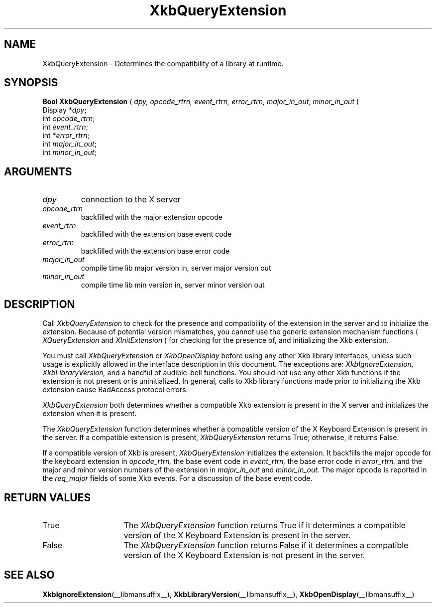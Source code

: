.\" Copyright (c) 1999 - Sun Microsystems, Inc.
.\" All rights reserved.
.\" 
.\" Permission is hereby granted, free of charge, to any person obtaining a
.\" copy of this software and associated documentation files (the
.\" "Software"), to deal in the Software without restriction, including
.\" without limitation the rights to use, copy, modify, merge, publish,
.\" distribute, and/or sell copies of the Software, and to permit persons
.\" to whom the Software is furnished to do so, provided that the above
.\" copyright notice(s) and this permission notice appear in all copies of
.\" the Software and that both the above copyright notice(s) and this
.\" permission notice appear in supporting documentation.
.\" 
.\" THE SOFTWARE IS PROVIDED "AS IS", WITHOUT WARRANTY OF ANY KIND, EXPRESS
.\" OR IMPLIED, INCLUDING BUT NOT LIMITED TO THE WARRANTIES OF
.\" MERCHANTABILITY, FITNESS FOR A PARTICULAR PURPOSE AND NONINFRINGEMENT
.\" OF THIRD PARTY RIGHTS. IN NO EVENT SHALL THE COPYRIGHT HOLDER OR
.\" HOLDERS INCLUDED IN THIS NOTICE BE LIABLE FOR ANY CLAIM, OR ANY SPECIAL
.\" INDIRECT OR CONSEQUENTIAL DAMAGES, OR ANY DAMAGES WHATSOEVER RESULTING
.\" FROM LOSS OF USE, DATA OR PROFITS, WHETHER IN AN ACTION OF CONTRACT,
.\" NEGLIGENCE OR OTHER TORTIOUS ACTION, ARISING OUT OF OR IN CONNECTION
.\" WITH THE USE OR PERFORMANCE OF THIS SOFTWARE.
.\" 
.\" Except as contained in this notice, the name of a copyright holder
.\" shall not be used in advertising or otherwise to promote the sale, use
.\" or other dealings in this Software without prior written authorization
.\" of the copyright holder.
.\"
.TH XkbQueryExtension __libmansuffix__ __xorgversion__ "XKB FUNCTIONS"
.SH NAME
XkbQueryExtension \-  Determines the compatibility of a library at runtime.
.SH SYNOPSIS
.B Bool XkbQueryExtension
(
.I dpy,
.I opcode_rtrn,
.I event_rtrn,
.I error_rtrn,
.I major_in_out,
.I minor_in_out
)
.br
      Display *\fIdpy\fP\^;
.br
      int \fIopcode_rtrn\fP\^;
.br
      int \fIevent_rtrn\fP\^;
.br
      int *\fIerror_rtrn\fP\^;
.br
      int \fImajor_in_out\fP\^;
.br
      int \fIminor_in_out\fP\^;            
.if n .ti +5n
.if t .ti +.5i
.SH ARGUMENTS
.TP
.I dpy
connection to the X server
.TP
.I opcode_rtrn
backfilled with the major extension opcode
.TP
.I event_rtrn
backfilled with the extension base event code
.TP
.I error_rtrn
backfilled with the extension base error code
.TP
.I major_in_out
compile time lib major version in, server major version out
.TP
.I minor_in_out
compile time lib min version in, server minor version out 
.SH DESCRIPTION
.LP
Call 
.I XkbQueryExtension 
to check for the presence and compatibility of the 
extension in the server and to initialize the extension. Because of potential 
version mismatches, you cannot use the generic extension mechanism functions 
(
.I XQueryExtension 
and 
.I XInitExtension
) for checking for the presence of, and 
initializing the Xkb extension.
 
You must call 
.I XkbQueryExtension 
or 
.I XkbOpenDisplay 
before using any other Xkb 
library interfaces, unless such usage is explicitly allowed in the interface 
description in this document. The exceptions are: 
.I XkbIgnoreExtension, XkbLibraryVersion, 
and a handful of audible-bell functions. You should not use 
any other Xkb functions if the extension is not present or is uninitialized. In 
general, calls to Xkb library functions made prior to initializing the Xkb 
extension cause BadAccess protocol errors.

.I XkbQueryExtension 
both determines whether a compatible Xkb extension is present 
in the X server and initializes the extension when it is present.

The 
.I XkbQueryExtension 
function determines whether a compatible version of the X 
Keyboard Extension is present in the server. If a compatible extension is 
present, 
.I XkbQueryExtension 
returns True; otherwise, it returns False. 

If a compatible version of Xkb is present, 
.I XkbQueryExtension 
initializes the 
extension. It backfills the major opcode for the keyboard extension in
.I opcode_rtrn, 
the base event code in 
.I event_rtrn, 
the base error code in
.I error_rtrn, 
and the major and minor version numbers of the extension in
.I major_in_out 
and 
.I minor_in_out. 
The major opcode is reported in the 
.I req_major 
fields of some Xkb events. For a discussion of the base event code. 
.SH "RETURN VALUES"
.TP 15
True
The 
.I XkbQueryExtension 
function returns True if it determines a compatible version of the X 
Keyboard Extension is present in the server. 
.TP 15
False
The 
.I XkbQueryExtension 
function returns False if it determines a compatible version of the X 
Keyboard Extension is not present in the server.
.SH "SEE ALSO"
.BR XkbIgnoreExtension (__libmansuffix__),
.BR XkbLibraryVersion (__libmansuffix__),
.BR XkbOpenDisplay (__libmansuffix__)

